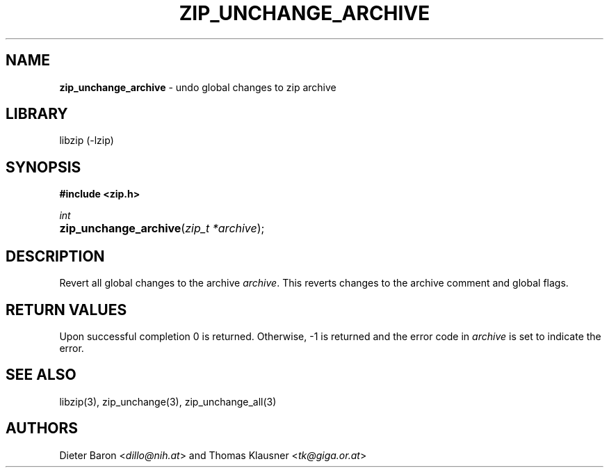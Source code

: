 .TH "ZIP_UNCHANGE_ARCHIVE" "3" "May 14, 2008" "NiH" "Library Functions Manual"
.nh
.if n .ad l
.SH "NAME"
\fBzip_unchange_archive\fR
\- undo global changes to zip archive
.SH "LIBRARY"
libzip (-lzip)
.SH "SYNOPSIS"
\fB#include <zip.h>\fR
.sp
\fIint\fR
.PD 0
.HP 4n
\fBzip_unchange_archive\fR(\fIzip_t\ *archive\fR);
.PD
.SH "DESCRIPTION"
Revert all global changes to the archive
\fIarchive\fR.
This reverts changes to the archive comment and global flags.
.SH "RETURN VALUES"
Upon successful completion 0 is returned.
Otherwise, \-1 is returned and the error code in
\fIarchive\fR
is set to indicate the error.
.SH "SEE ALSO"
libzip(3),
zip_unchange(3),
zip_unchange_all(3)
.SH "AUTHORS"
Dieter Baron <\fIdillo@nih.at\fR>
and
Thomas Klausner <\fItk@giga.or.at\fR>

